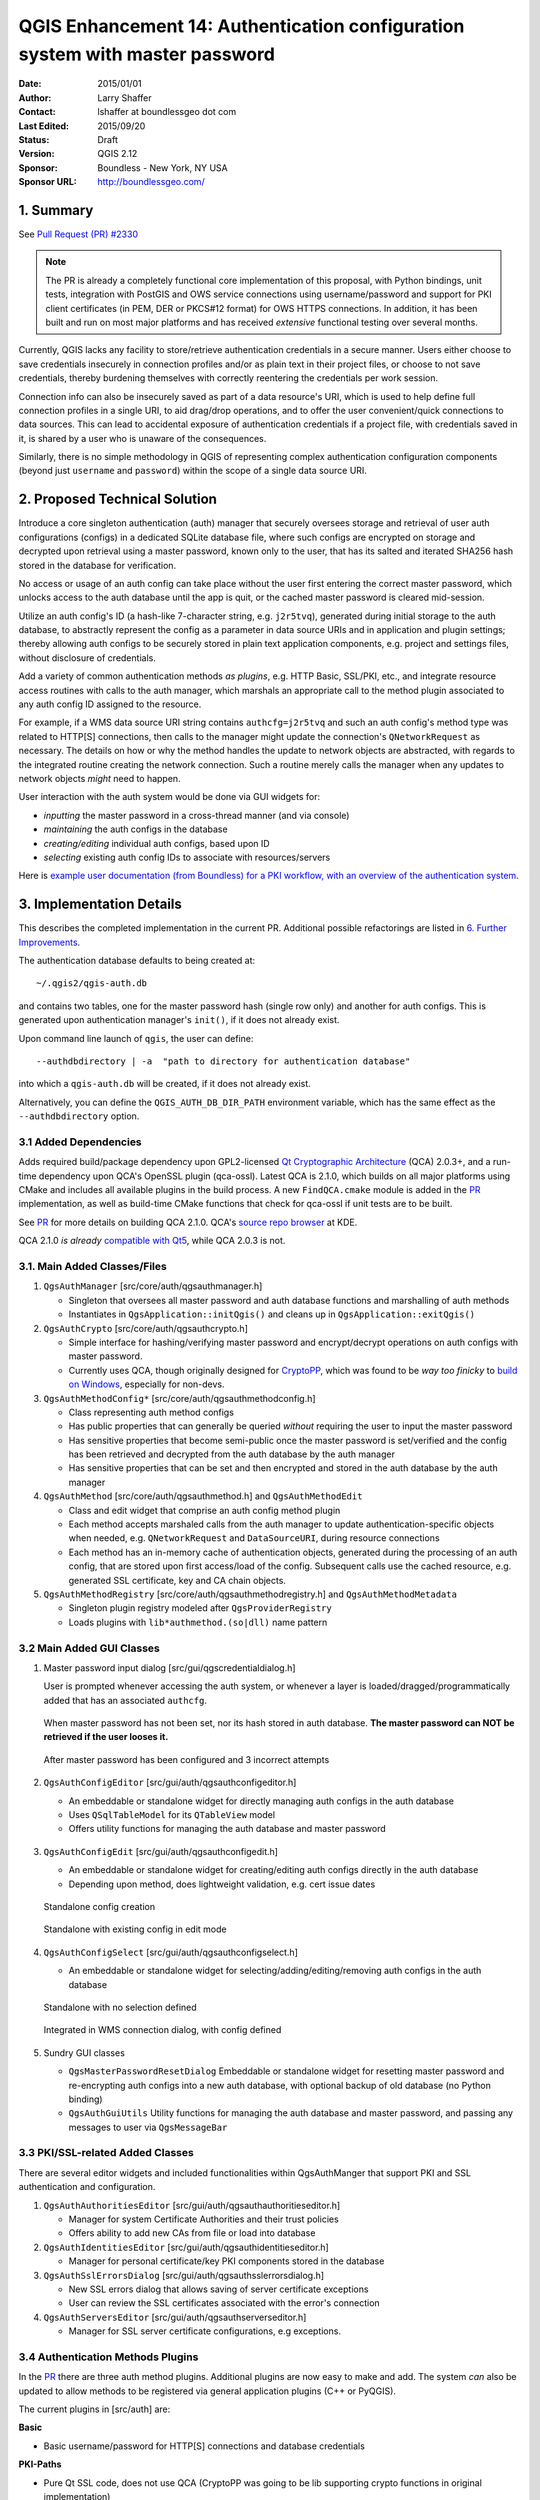 .. _qep14:

=============================================================================
QGIS Enhancement 14: Authentication configuration system with master password
=============================================================================

:Date: 2015/01/01
:Author: Larry Shaffer
:Contact: lshaffer at boundlessgeo dot com
:Last Edited: 2015/09/20
:Status: Draft
:Version: QGIS 2.12
:Sponsor: Boundless - New York, NY  USA
:Sponsor URL: http://boundlessgeo.com/

1. Summary
----------

See `Pull Request (PR) #2330 <https://github.com/qgis/QGIS/pull/2330>`_

.. note::

  The PR is already a completely functional core implementation of this
  proposal, with Python bindings, unit tests, integration with PostGIS and OWS
  service connections using username/password and support for PKI client
  certificates (in PEM, DER or PKCS#12 format) for OWS HTTPS connections. In
  addition, it has been built and run on most major platforms and has received
  *extensive* functional testing over several months.

Currently, QGIS lacks any facility to store/retrieve authentication credentials
in a secure manner. Users either choose to save credentials insecurely in
connection profiles and/or as plain text in their project files, or choose to
not save credentials, thereby burdening themselves with correctly reentering the
credentials per work session.

Connection info can also be insecurely saved as part of a data resource's URI,
which is used to help define full connection profiles in a single URI, to aid
drag/drop operations, and to offer the user convenient/quick connections to data
sources. This can lead to accidental exposure of authentication credentials if a
project file, with credentials saved in it, is shared by a user who is unaware
of the consequences.

Similarly, there is no simple methodology in QGIS of representing complex
authentication configuration components (beyond just ``username`` and
``password``) within the scope of a single data source URI.

2. Proposed Technical Solution
------------------------------

Introduce a core singleton authentication (auth) manager that securely oversees
storage and retrieval of user auth configurations (configs) in a dedicated
SQLite database file, where such configs are encrypted on storage and decrypted
upon retrieval using a master password, known only to the user, that has its
salted and iterated SHA256 hash stored in the database for verification.

No access or usage of an auth config can take place without the user first
entering the correct master password, which unlocks access to the auth database
until the app is quit, or the cached master password is cleared mid-session.

Utilize an auth config's ID (a hash-like 7-character string, e.g. ``j2r5tvq``),
generated during initial storage to the auth database, to abstractly represent
the config as a parameter in data source URIs and in application and plugin
settings; thereby allowing auth configs to be securely stored in plain text
application components, e.g. project and settings files, without disclosure of
credentials.

Add a variety of common authentication methods *as plugins*, e.g. HTTP Basic,
SSL/PKI, etc., and integrate resource access routines with calls to the auth
manager, which marshals an appropriate call to the method plugin associated to
any auth config ID assigned to the resource.

For example, if a WMS data source URI string contains ``authcfg=j2r5tvq`` and
such an auth config's method type was related to HTTP[S] connections, then
calls to the manager might update the connection's ``QNetworkRequest`` as
necessary. The details on how or why the method handles the update to network
objects are abstracted, with regards to the integrated routine creating the
network connection. Such a routine merely calls the manager when any updates to
network objects *might* need to happen.

User interaction with the auth system would be done via GUI widgets for:

* *inputting* the master password in a cross-thread manner (and via console)
* *maintaining* the auth configs in the database
* *creating/editing* individual auth configs, based upon ID
* *selecting* existing auth config IDs to associate with resources/servers

Here is `example user documentation (from Boundless) for a PKI workflow, with an overview of the
authentication system <https://github.com/dakcarto/QGIS-Enhancement-Proposals/blob/auth-system/extras/auth-system/pkiuser.rst>`_.

.. _PR: https://github.com/qgis/QGIS/pull/2330

3. Implementation Details
-------------------------

This describes the completed implementation in the current PR. Additional
possible refactorings are listed in `6. Further Improvements`_.

The authentication database defaults to being created at::

  ~/.qgis2/qgis-auth.db

and contains two tables, one for the master password hash (single row only) and
another for auth configs. This is generated upon authentication manager's
``init()``, if it does not already exist.

Upon command line launch of ``qgis``, the user can define::

  --authdbdirectory | -a  "path to directory for authentication database"

into which a ``qgis-auth.db`` will be created, if it does not already exist.

Alternatively, you can define the ``QGIS_AUTH_DB_DIR_PATH`` environment
variable, which has the same effect as the ``--authdbdirectory`` option.

3.1 Added Dependencies
......................

Adds required build/package dependency upon GPL2-licensed `Qt Cryptographic
Architecture`_ (QCA) 2.0.3+, and a run-time dependency upon QCA's OpenSSL plugin
(qca-ossl). Latest QCA is 2.1.0, which builds on all major platforms using CMake
and includes all available plugins in the build process. A new ``FindQCA.cmake``
module is added in the `PR`_ implementation, as well as build-time CMake
functions that check for qca-ossl if unit tests are to be built.

See `PR`_ for more details on building QCA 2.1.0. QCA's `source repo browser`_
at KDE.

QCA 2.1.0 *is already* `compatible with Qt5`_, while QCA 2.0.3 is not.

.. _Qt Cryptographic Architecture: http://delta.affinix.com/qca/
.. _source repo browser: http://quickgit.kde.org/?p=qca.git
.. _compatible with Qt5: https://projects.kde.org/projects/kdesupport/qca/repository/revisions/master/entry/README

3.1. Main Added Classes/Files
.............................

1. ``QgsAuthManager`` [src/core/auth/qgsauthmanager.h]

   - Singleton that oversees all master password and auth database functions and
     marshalling of auth methods
   - Instantiates in ``QgsApplication::initQgis()`` and cleans up in
     ``QgsApplication::exitQgis()``

2. ``QgsAuthCrypto`` [src/core/auth/qgsauthcrypto.h]

   - Simple interface for hashing/verifying master password and encrypt/decrypt
     operations on auth configs with master password.
   - Currently uses QCA, though originally designed for `CryptoPP`_, which was
     found to be *way too finicky* to `build on Windows`_, especially for
     non-devs.

   .. _CryptoPP: http://www.cryptopp.com/
   .. _build on Windows: http://www.codeproject.com/Articles/16388/Compiling-and-Integrating-Crypto-into-the-Microsof

3. ``QgsAuthMethodConfig*`` [src/core/auth/qgsauthmethodconfig.h]

   - Class representing auth method configs
   - Has public properties that can generally be queried *without* requiring the
     user to input the master password
   - Has sensitive properties that become semi-public once the master password
     is set/verified and the config has been retrieved and decrypted from the
     auth database by the auth manager
   - Has sensitive properties that can be set and then encrypted and stored in
     the auth database by the auth manager

4. ``QgsAuthMethod`` [src/core/auth/qgsauthmethod.h] and ``QgsAuthMethodEdit``

   - Class and edit widget that comprise an auth config method plugin
   - Each method accepts marshaled calls from the auth manager to update
     authentication-specific objects when needed, e.g. ``QNetworkRequest`` and
     ``DataSourceURI``, during resource connections
   - Each method has an in-memory cache of authentication objects, generated
     during the processing of an auth config, that are stored upon first
     access/load of the config. Subsequent calls use the cached resource, e.g.
     generated SSL certificate, key and CA chain objects.

5. ``QgsAuthMethodRegistry`` [src/core/auth/qgsauthmethodregistry.h]  and
   ``QgsAuthMethodMetadata``

   - Singleton plugin registry modeled after ``QgsProviderRegistry``
   - Loads plugins with ``lib*authmethod.(so|dll)`` name pattern

3.2 Main Added GUI Classes
..........................

1. Master password input dialog [src/gui/qgscredentialdialog.h]

   User is prompted whenever accessing the auth system, or whenever a layer is
   loaded/dragged/programmatically added that has an associated ``authcfg``.

   .. figure:: extras/auth-system/img/auth-password-new_enter.png
      :align: center

      When master password has not been set, nor its hash stored in auth
      database. **The master password can NOT be retrieved if the user looses
      it.**

   .. figure:: extras/auth-system/img/auth-password-invalid-3times.png
      :align: center

      After master password has been configured and 3 incorrect attempts

2. ``QgsAuthConfigEditor`` [src/gui/auth/qgsauthconfigeditor.h]

   - An embeddable or standalone widget for directly managing auth configs in
     the auth database
   - Uses ``QSqlTableModel`` for its ``QTableView`` model
   - Offers utility functions for managing the auth database and master password

   .. figure:: extras/auth-system/img/auth-editor.png
      :align: center

3. ``QgsAuthConfigEdit`` [src/gui/auth/qgsauthconfigedit.h]

   - An embeddable or standalone widget for creating/editing auth configs
     directly in the auth database
   - Depending upon method, does lightweight validation, e.g. cert issue dates

   .. figure:: extras/auth-system/img/auth-configwidget_create.png
      :align: center

      Standalone config creation

   .. figure:: extras/auth-system/img/auth-config-create_pkcs12-paths.png
      :align: center

      Standalone with existing config in edit mode

4. ``QgsAuthConfigSelect`` [src/gui/auth/qgsauthconfigselect.h]

   - An embeddable or standalone widget for selecting/adding/editing/removing
     auth configs in the auth database

   .. figure:: extras/auth-system/img/auth-selector_noselection.png
      :align: center

      Standalone with no selection defined

   .. figure:: extras/auth-system/img/auth-selector_wms-integration.png
      :align: center

      Integrated in WMS connection dialog, with config defined

5. Sundry GUI classes

   - ``QgsMasterPasswordResetDialog`` Embeddable or standalone widget for
     resetting master password and re-encrypting auth configs into a new auth
     database, with optional backup of old database (no Python binding)
   - ``QgsAuthGuiUtils`` Utility functions for managing the auth database and
     master password, and passing any messages to user via ``QgsMessageBar``

3.3 PKI/SSL-related Added Classes
.................................

There are several editor widgets and included functionalities within QgsAuthManger
that support PKI and SSL authentication and configuration.

1. ``QgsAuthAuthoritiesEditor`` [src/gui/auth/qgsauthauthoritieseditor.h]

   - Manager for system Certificate Authorities and their trust policies
   - Offers ability to add new CAs from file or load into database

2. ``QgsAuthIdentitiesEditor`` [src/gui/auth/qgsauthidentitieseditor.h]

   - Manager for personal certificate/key PKI components stored in the database

3. ``QgsAuthSslErrorsDialog`` [src/gui/auth/qgsauthsslerrorsdialog.h]

   - New SSL errors dialog that allows saving of server certificate exceptions
   - User can review the SSL certificates associated with the error's connection

4. ``QgsAuthServersEditor`` [src/gui/auth/qgsauthserverseditor.h]

   - Manager for SSL server certificate configurations, e.g exceptions.

3.4 Authentication Methods Plugins
..................................

In the `PR`_ there are three auth method plugins. Additional plugins are now
easy to make and add. The system *can* also be updated to allow methods to be
registered via general application plugins (C++ or PyQGIS).

The current plugins in [src/auth] are:

**Basic**

* Basic username/password for HTTP[S] connections and database credentials

**PKI-Paths**

* Pure Qt SSL code, does not use QCA (CryptoPP was going to be lib supporting
  crypto functions in original implementation)
* Supports CA and client certificate/key in PEM or DER format (PEM is Qt native)
* Client key can be passphrase-protected

**PKI-PKCS#12**

* Uses QCA
* Supports client certificate/key bundles in .p12 or .pfx formats
* Bundle should not include any signing (CA) cert chain (this can be supported)
* Bundle can be passphrase-protected

**Identity-Cert**

* Uses PKI cert/key imported from PEM or PKCS#12 files into Identities table
* Uses QCA for importing PKCS#12

Adding more methods requires subclassing an existing base or method and
adding any new virtual functions to the base class that will handle new means of
applying authentication to integrated code elsewhere in the code base. Any new
virtual functions will need a single, similar marshaling function in the auth
manager to provide an abstracted call based solely upon the ``authcfg``.

3.5 TLS/SSL Connection Authentication
.....................................

QGIS leverages `QNetworkAccessManager`_ via a custom subclass
``QgsNetworkAccessManager`` for managing most network connections. This is a
higher level manager and does not offer a good means of responding to a TLS/SSL
server when it requests that a client provide a certificate for authentication,
e.g. like when Firefox prompts you to select a client cert from its embedded
cert manager in the middle of a connection.

A better TLS/SSL connection solution might be to use Qt's `QSslSocket`_ or
`QCA's TLS class`_. ``QCA::TLA`` has a nice ``certificateRequested`` signal.
However, implementing a new TLS/SSL client socket is beyond the scope of this
QEP/PR.

Instead, I chose to take a 'pre-configure' approach, where users need to define
auth configs for TLS/SSL connections *prior* to a server asking for the client
cert. This should generally not be an issue, though QGIS will not act
Web-browser-like in this regard.

Auth configs currently have an unused 'resource URI' property, which was
designed to be utilized later via a custom user-selected auth config type, e.g.
"Select configuration based upon URI", once support for that is
implemented. Such a feature would mitigate some of the annoyance of the
'pre-configure' approach.

.. _QNetworkAccessManager: http://qt-project.org/doc/qt-4.8/qnetworkaccessmanager.html
.. _QSslSocket: http://qt-project.org/doc/qt-4.8/qsslsocket.html
.. _QCA's TLS class: http://delta.affinix.com/docs/qca/classQCA_1_1TLS.html

3.6 Python Bindings
...................

All classes and public functions have sip bindings, except ``QgsAuthCrypto``,
since management of the master password hashing and auth database encryption
should be handled by the main app, and not via Python.
See `5. Security Considerations`_ concerning Python access below.

4. Test Coverage
----------------

Most coverage is provided by the current unit tests. However, a heavy amount of
functional testing was done for the OWS integration against current real-world
installs of PKI/SSL-enabled GeoServer installs (see `PR`_ for pre-configured
GeoServer test install). Those functional tests can be supplanted with automated
tests set up against a pre-configured ``lighttpd`` instance, which spawns
QGIS Server via FCGI.

5. Security Considerations
--------------------------

Once the master password is entered, the API is open to access auth configs in
the auth database, similar to how Firefox works. However, in the initial
implementation, *no* wall against PyQGIS access has been defined. This may lead
to issues where a user downloads/installs a malicious PyQGIS plugin or
standalone app that gains access to auth credentials.

The quick solution for initial release of feature is to just not include most
PyQGIS bindings for the auth system.

Another simple, though not robust, fix is to add a combobox in
``Options -> Authentication`` (defaults to "never")::

  "Allow Python access to authentication system"
  Choices: [ confirm once per session | always confirm | always allow | never ]

Such an option's setting would need to be saved in a location non-accessible to
Python, e.g. the auth database, and encrypted with the master password.

Another option may be to track which plugins the user has specifically allowed
to access the auth system, though it may be tricky to deduce which plugin is
actually making the call.

Sandboxing plugins, possibly in their own virtual environments, would reduce
'cross-plugin' hacking of auth configs from another plugin that is authorized.
This might mean limiting cross-plugin communication as well, but maybe only
between third-party plugins.

Another good solution is to issue code-signing certificates to vetted plugin
authors. Then validate the plugin's certificate upon loading. If need be the
user can also directly set an untrusted policy for the certificate associated
with the plugin using existing certificate management dialogs.

Alternatively, access to sensitive auth system data from Python could *never* be
allowed, and only the use of QGIS core widgets, or duplicating auth system
integrations, would allow the plugin to work with resources that have an
``authcfg``, while keeping master password and auth config loading in the realm
of the main app.

The same security concerns apply to C++ plugins, though it will be harder to
restrict access, since there is no function binding to simply be removed as with
Python.

6. Further Improvements
-----------------------

General auth system improvements to be considered (no particular order):

* Have security guru/firm audit implementation (I'm no guru)
* Integrate auth system with more database connection configs
* Integrate auth system with Plugin Manager connections
* Integrate auth system with all HTTP connection classes
* Integrate auth system into QGIS Server, where user prompts are not supported
* Integrate master password entry with platform-specific password managers, so
  user does not need to enter it and automated pre-population scripts are easier
  to code
* Finish implementation of auth config 'resource' (auto-auth via matched
  resource URI)
* Try moving auth system integration code (when authcfg has been assigned) into
  ``QgsNetworkAccessManager`` instead of within individual data providers and
  pass authcfg to network manager
* Warn user when secure parts of auth system are accessed by Python (see
  above)
* PyQGIS plugins may need sandboxed to protect against, and selectively allow,
  access to auth configs
* Migrate all 'core' PyQGIS plugins that need to manage their own connections to
  using core auth system calls and/or core connections (which would auto-manage
  auth system calls), or isolate them from third-party plugins, if possible
* Switch master password memory allocation from QString (insecure) to
  ``QCA::SecureArray``
* Add conversion button, to convert existing plain auth to auth config
* Add optional ability to edit the auth id for a configuration (user must
  confirm before operation)
* Add ability to change, edit or remove authcfg from existing layer in
  properties dialog
* Add simple read-only text field in layer properties dialog to quickly copy
  authcfg
* Add copy/paste/add/edit/remove of authcfg in layer contextual menu in Legend
  panel
* On layer load, notify user if any associated authcfg is missing in auth
  database
* Add layer authcfg (re)assignment in Handle Bad Layers dialog (can currently
  edit URI)
* Add authcfg as attribute of base QgsMapLayer class, so it can be queried
* Add checkValidity(bool verbose = false) to auth methods that emits
  messages
* Add Test Connection functions/buttons and connection debug dialog
* Add support for no-master-password encryption (or never add this?)
* Better auth system integration for all browser dock functions
* Find means of clearing cached connections in QgsNetworkManager

Specific to PKI and SSL certificate management:

* Add auth method for directly accessing user's OS-specific cert store
  (problematic if client key has passphrase on Windows)
* Better cert/key/trust chain validation in edit widget
* Check for expired/invalid cert/chain prior to connection

7. Restrictions
---------------

The confusing `licensing and exporting issues`_ associated with OpenSSL apply.
In order for Qt to work with SSL certificates, it needs access to the OpenSSL
libraries. Depending upon how Qt was compiled, the default is to dynamically
link to the OpenSSL libs at run-time (to avoid the export limitations).

QCA follows a similar tactic, whereby linking to QCA incurs no restrictions,
because the ``qca-ossl`` (OpenSSL) plugin is loaded at run-time. The qca-ossl
plugin is directly linked to the OpenSSL libs. Packagers would be the ones
needing to ensure any OpenSSL-linking restrictions are met, *if* they ship the
plugin. Maybe. I don't really know. I'm not a lawyer.

The auth system safely disables itself when ``qca-ossl`` is not found at
run-time.

.. _licensing and exporting issues: http://www.opensslfoundation.com/export/README.blurb

8. Backwards Compatibility
--------------------------

The proposed auth system causes no regressions nor backwards incompatibility.
With its initial PostGIS and OWS connection support it is side-by-side with the previous
username/password form widget in connection setup forms, allowing any existing,
older configurations to continue to work. Likewise, in the ``QNetworkRequest``
and ``DataSourceURI`` updates, the new auth system configuration is only
prioritized once it has been utilized.

9. References
-------------

* `Qt Cryptographic Architecture <http://delta.affinix.com/qca/>`_
* `QCA API Docs <http://delta.affinix.com/docs/qca/index.html>`_
* `QCA and Qt5 <https://github.com/JPNaude/dev_notes/wiki/Using-the-Qt-Cryptographic-Architecture-with-Qt5>`_
* `Salted Password Hashing - Doing it Right <http://www.codeproject.com/Articles/704865/Salted-Password-Hashing-Doing-it-Right>`_
* `QNetwork Module (SSL classes) <http://qt-project.org/doc/qt-4.8/qtnetwork.html>`_

10. Voting History
------------------

(required)
